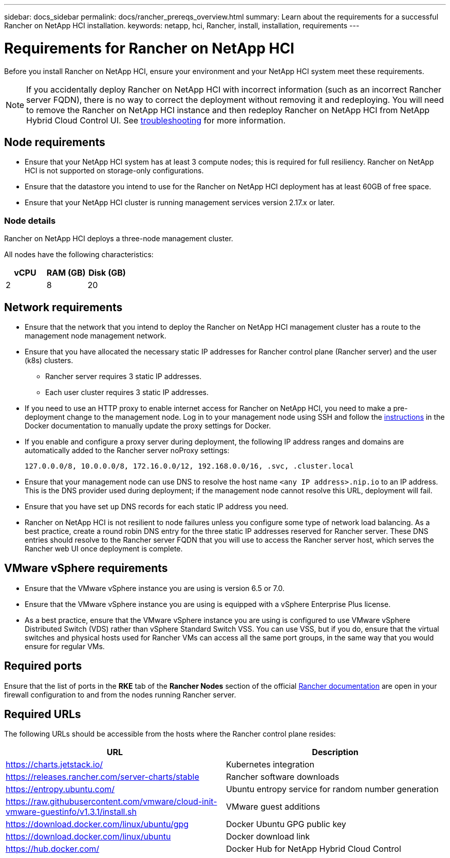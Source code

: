 ---
sidebar: docs_sidebar
permalink: docs/rancher_prereqs_overview.html
summary: Learn about the requirements for a successful Rancher on NetApp HCI installation.
keywords: netapp, hci, Rancher, install, installation, requirements
---

= Requirements for Rancher on NetApp HCI
:hardbreaks:
:nofooter:
:icons: font
:linkattrs:
:imagesdir: ../media/

[.lead]
Before you install Rancher on NetApp HCI, ensure your environment and your NetApp HCI system meet these requirements.

NOTE: If you accidentally deploy Rancher on NetApp HCI with incorrect information (such as an incorrect Rancher server FQDN), there is no way to correct the deployment without removing it and redeploying. You will need to remove the Rancher on NetApp HCI instance and then redeploy Rancher on NetApp HCI from NetApp Hybrid Cloud Control UI. See link:task_rancher_remove_deployment.html[troubleshooting^] for more information.

== Node requirements

* Ensure that your NetApp HCI system has at least 3 compute nodes; this is required for full resiliency. Rancher on NetApp HCI is not supported on storage-only configurations.
* Ensure that the datastore you intend to use for the Rancher on NetApp HCI deployment has at least 60GB of free space.
* Ensure that your NetApp HCI cluster is running management services version 2.17.x or later.

=== Node details

Rancher on NetApp HCI deploys a three-node management cluster.

All nodes have the following characteristics:

[cols=3*,options="header",cols="15,15, 15"]
|===
| vCPU
| RAM (GB)
| Disk (GB)
| 2 | 8 | 20
|===

== Network requirements

* Ensure that the network that you intend to deploy the Rancher on NetApp HCI management cluster has a route to the management node management network.
* Ensure that you have allocated the necessary static IP addresses for Rancher control plane (Rancher server) and the user (k8s) clusters.
** Rancher server requires 3 static IP addresses.
** Each user cluster requires 3 static IP addresses.
* If you need to use an HTTP proxy to enable internet access for Rancher on NetApp HCI, you need to make a pre-deployment change to the management node. Log in to your management node using SSH and follow the https://docs.docker.com/config/daemon/systemd/#httphttps-proxy[instructions^] in the Docker documentation to manually update the proxy settings for Docker.
* If you enable and configure a proxy server during deployment, the following IP address ranges and domains are automatically added to the Rancher server noProxy settings:
+
----
127.0.0.0/8, 10.0.0.0/8, 172.16.0.0/12, 192.168.0.0/16, .svc, .cluster.local
----
* Ensure that your management node can use DNS to resolve the host name `<any IP address>.nip.io` to an IP address. This is the DNS provider used during deployment; if the management node cannot resolve this URL, deployment will fail.
* Ensure that you have set up DNS records for each static IP address you need.
* Rancher on NetApp HCI is not resilient to node failures unless you configure some type of network load balancing. As a best practice, create a round robin DNS entry for the three static IP addresses reserved for Rancher server. These DNS entries should resolve to the Rancher server FQDN that you will use to access the Rancher server host, which serves the Rancher web UI once deployment is complete.

== VMware vSphere requirements

* Ensure that the VMware vSphere instance you are using is version 6.5 or 7.0.
* Ensure that the VMware vSphere instance you are using is equipped with a vSphere Enterprise Plus license.
* As a best practice, ensure that the VMware vSphere instance you are using is configured to use VMware vSphere Distributed Switch (VDS) rather than vSphere Standard Switch VSS. You can use VSS, but if you do, ensure that the virtual switches and physical hosts used for Rancher VMs can access all the same port groups, in the same way that you would ensure for regular VMs.

== Required ports

Ensure that the list of ports in the *RKE* tab of the *Rancher Nodes* section of the official https://rancher.com/docs/rancher/v2.x/en/installation/requirements/ports/[Rancher documentation^] are open in your firewall configuration to and from the nodes running Rancher server.

== Required URLs

The following URLs should be accessible from the hosts where the Rancher control plane resides:

|===
|URL |Description

|https://charts.jetstack.io/
|Kubernetes integration

|https://releases.rancher.com/server-charts/stable
|Rancher software downloads

|https://entropy.ubuntu.com/
|Ubuntu entropy service for random number generation

|https://raw.githubusercontent.com/vmware/cloud-init-vmware-guestinfo/v1.3.1/install.sh
|VMware guest additions

|https://download.docker.com/linux/ubuntu/gpg
|Docker Ubuntu GPG public key

|https://download.docker.com/linux/ubuntu
|Docker download link

|https://hub.docker.com/
|Docker Hub for NetApp Hybrid Cloud Control
|===

